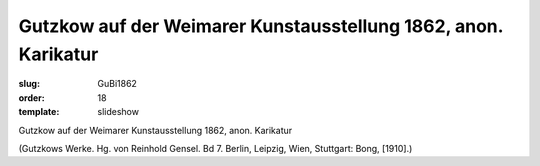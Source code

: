 Gutzkow auf der Weimarer Kunstausstellung 1862, anon. Karikatur
===============================================================

:slug: GuBi1862
:order: 18
:template: slideshow

Gutzkow auf der Weimarer Kunstausstellung 1862, anon. Karikatur

.. class:: source

  (Gutzkows Werke. Hg. von Reinhold Gensel. Bd 7. Berlin, Leipzig, Wien, Stuttgart: Bong, [1910].)

